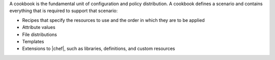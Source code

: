 .. The contents of this file are included in multiple topics.
.. This file should not be changed in a way that hinders its ability to appear in multiple documentation sets.

A cookbook is the fundamental unit of configuration and policy distribution. A cookbook defines a scenario and contains everything that is required to support that scenario:

* Recipes that specify the resources to use and the order in which they are to be applied
* Attribute values
* File distributions
* Templates
* Extensions to |chef|, such as libraries, definitions, and custom resources
